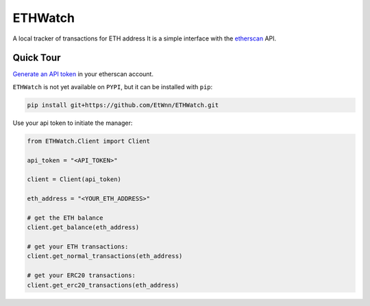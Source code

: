 ========
ETHWatch
========

A local tracker of transactions for ETH address
It is a simple interface with the `etherscan <https://etherscan.io>`_ API.

Quick Tour
----------


`Generate an API token <https://etherscan.io/myapikey>`_ in your etherscan account.

``ETHWatch`` is not yet available on ``PYPI``, but it can be installed with ``pip``:

.. code:: bash

    pip install git+https://github.com/EtWnn/ETHWatch.git

Use your api token to initiate the manager:

.. code:: python

    from ETHWatch.Client import Client

    api_token = "<API_TOKEN>"

    client = Client(api_token)

    eth_address = "<YOUR_ETH_ADDRESS>"

    # get the ETH balance
    client.get_balance(eth_address)

    # get your ETH transactions:
    client.get_normal_transactions(eth_address)

    # get your ERC20 transactions:
    client.get_erc20_transactions(eth_address)

